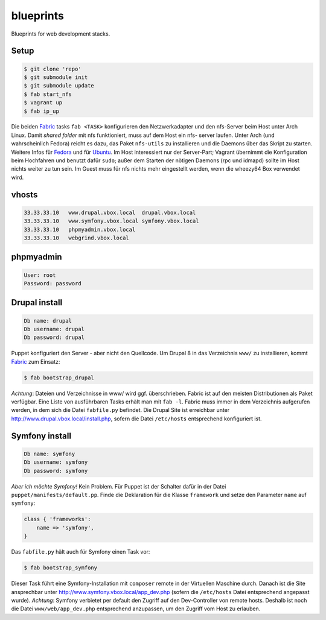 blueprints
==========

Blueprints for web development stacks.

Setup
-----

.. code:: bash

  $ git clone 'repo'
  $ git submodule init
  $ git submodule update
  $ fab start_nfs
  $ vagrant up
  $ fab ip_up

Die beiden `Fabric <http://docs.fabfile.org/>`_ tasks ``fab <TASK>``
konfigurieren den Netzwerkadapter und den nfs-Server beim Host unter Arch
Linux.  Damit *shared folder* mit nfs funktioniert, muss auf dem Host ein nfs-
server laufen. Unter Arch (und wahrscheinlich Fedora) reicht es dazu, das
Paket ``nfs-utils`` zu installieren und die Daemons über das Skript zu
starten. Weitere Infos für
`Fedora <https://fedoraproject.org/wiki/Archive:Docs/Drafts/Administration Guide/Servers/NetworkFileSystem>`_ 
und für  
`Ubuntu <https://help.ubuntu.com/community/SettingUpNFSHowTo>`_. 
Im Host interessiert nur der Server-Part; Vagrant übernimmt die Konfiguration
beim Hochfahren und benutzt  dafür ``sudo``; außer dem Starten der nötigen
Daemons (rpc und idmapd) sollte im Host nichts weiter zu tun sein.  
Im Guest muss für nfs nichts mehr eingestellt werden, wenn die wheezy64 Box 
verwendet wird.

vhosts
------

.. code:: bash

  33.33.33.10   www.drupal.vbox.local  drupal.vbox.local
  33.33.33.10   www.symfony.vbox.local symfony.vbox.local
  33.33.33.10   phpmyadmin.vbox.local
  33.33.33.10   webgrind.vbox.local

phpmyadmin
----------

.. code:: bash

  User: root
  Password: password

Drupal install
--------------

.. code:: bash

  Db name: drupal
  Db username: drupal
  Db password: drupal

Puppet konfiguriert den Server - aber nicht den Quellcode.  Um Drupal 8 in das
Verzeichnis ``www/`` zu installieren, kommt `Fabric <http://docs.fabfile.org/>`_
zum Einsatz:

.. code:: bash
  
  $ fab bootstrap_drupal

*Achtung*: Dateien und Verzeichnisse in www/ wird ggf. überschrieben. Fabric
ist auf den meisten Distributionen als Paket verfügbar.  Eine Liste von
ausführbaren Tasks erhält man mit ``fab -l``.  Fabric muss immer in dem
Verzeichnis aufgerufen werden, in dem sich die Datei ``fabfile.py`` befindet.
Die Drupal Site ist erreichbar unter http://www.drupal.vbox.local/install.php, 
sofern die Datei ``/etc/hosts`` entsprechend konfiguriert ist.


Symfony install
---------------

.. code:: bash

  Db name: symfony
  Db username: symfony
  Db password: symfony

*Aber ich möchte Symfony!* Kein Problem.  Für Puppet ist der Schalter dafür in
der Datei ``puppet/manifests/default.pp``.  Finde die Deklaration für die
Klasse ``framework`` und  setze den Parameter ``name`` auf ``symfony``:

.. code:: ruby

  class { 'frameworks': 
      name => 'symfony',
  }

Das ``fabfile.py`` hält auch für Symfony einen Task vor: 

.. code:: bash

  $ fab bootstrap_symfony

Dieser Task führt eine Symfony-Installation mit ``composer`` remote in der
Virtuellen Maschine durch.  Danach ist die Site ansprechbar unter
http://www.symfony.vbox.local/app_dev.php (sofern die ``/etc/hosts`` Datei
entsprechend angepasst wurde).  *Achtung*: Symfony verbietet per default den
Zugriff auf den Dev-Controller von remote hosts.  Deshalb ist noch die Datei
``www/web/app_dev.php`` entsprechend anzupassen, um den Zugriff vom Host zu
erlauben.  
